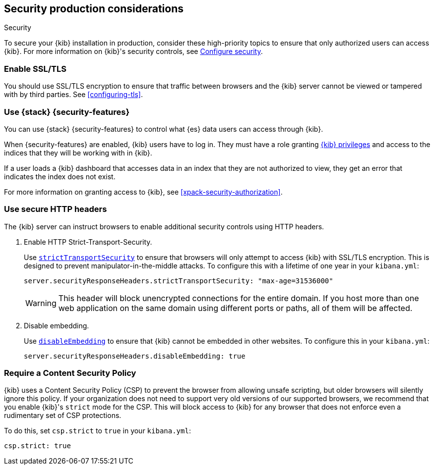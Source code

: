 [role="xpack"]
[[Security-production-considerations]]
== Security production considerations

++++
<titleabbrev>Security</titleabbrev>
++++
:keywords: administrator, analyst, concept, setup, security
:description: Consider the production components for {kib} security.

To secure your {kib} installation in production, consider these high-priority topics to ensure
that only authorized users can access {kib}.
For more information on {kib}'s security controls, see <<using-kibana-with-security, Configure security>>.

[float]
[[enabling-ssl]]
=== Enable SSL/TLS

You should use SSL/TLS encryption to ensure that traffic between browsers and the {kib} server cannot be viewed or tampered with by third
parties. See <<configuring-tls>>.

[float]
[[configuring-kibana-shield]]
=== Use {stack} {security-features}

You can use {stack} {security-features} to control what {es} data users can
access through {kib}.

When {security-features} are enabled, {kib} users have to log in. They must
have a role granting <<kibana-privileges, {kib} privileges>> and access
to the indices that they will be working with in {kib}.

If a user loads a {kib} dashboard that accesses data in an index that they
are not authorized to view, they get an error that indicates the index does
not exist.

For more information on granting access to {kib}, see <<xpack-security-authorization>>.

[float]
[[configuring-security-headers]]
=== Use secure HTTP headers

The {kib} server can instruct browsers to enable additional security controls using HTTP headers.

1. Enable HTTP Strict-Transport-Security.
+
Use <<server-securityResponseHeaders-strictTransportSecurity,`strictTransportSecurity`>> to ensure that browsers will only attempt
to access {kib} with SSL/TLS encryption. This is designed to prevent manipulator-in-the-middle attacks.
To configure this with a lifetime of one
year in your `kibana.yml`:
+
[source,js]
--------
server.securityResponseHeaders.strictTransportSecurity: "max-age=31536000"
--------
+
WARNING: This header will block unencrypted connections for the entire domain. If you host more than one web application on the same domain
using different ports or paths, all of them will be affected.

2. Disable embedding.
+
Use <<server-securityResponseHeaders-disableEmbedding, `disableEmbedding`>> to ensure
that {kib} cannot be embedded in other websites.
To configure this in your `kibana.yml`:
+
[source,js]
--------
server.securityResponseHeaders.disableEmbedding: true
--------

[float]
[[csp-strict-mode]]
=== Require a Content Security Policy

{kib} uses a Content Security Policy (CSP) to prevent the browser from allowing
unsafe scripting, but older browsers will silently ignore this policy. If your
organization does not need to support very old
versions of our supported browsers, we recommend that you enable {kib}'s
`strict` mode for the CSP. This will block access to {kib}
for any browser that does not enforce even a rudimentary set of CSP
protections.

To do this, set `csp.strict` to `true` in your `kibana.yml`:

[source,js]
--------
csp.strict: true
--------
